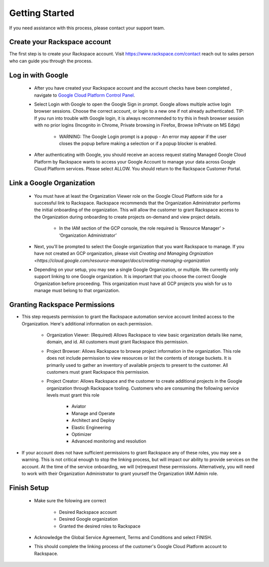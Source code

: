 
=====================
Getting Started
=====================

If you need assistance with this process, please contact your support team.

.. create_your_rackspace_account:

Create your Rackspace account
-----------------------------

The first step is to create your Rackspace account. Visit https://www.rackspace.com/contact reach out to sales person who can guide you through the process. 

.. login_with_google:

Log in with Google
------------------

 * After you have created your Rackspace account and the account checks have been completed , navigate to  `Google Cloud Platform Control Panel <https://manage.rackspace.com/gcp/welcome>`_.

 * Select Login with Google to open the Google Sign in prompt. Google allows multiple active login browser sessions. Choose the correct account, or login to a new one if not already authenticated. TIP: If you run into trouble with Google login, it is always recommended to try this in fresh browser session with no prior logins (Incognito in Chrome, Private browsing in Firefox, Browse InPrivate on MS Edge)

    * WARNING: The Google Login prompt is a popup - An error may appear if the user closes the popup before making a selection or if a popup blocker is enabled.

 * After authenticating with Google, you should receive an access request stating Managed Google Cloud Platform by Rackspace wants to access your Google Account to manage your data across Google Cloud Platform services. Please select ALLOW. You should return to the Rackspace Customer Portal.

.. link_a_google_org:

Link a Google Organization
---------------------------

 * You must have at least the Organization Viewer role on the Google Cloud Platform side for a successful link to Rackspace. Rackspace recommends that the Organization Administrator performs the initial onboarding of the organization. This will allow the customer to grant Rackspace access to the Organization during onboarding to create projects on-demand and view project details.

    * In the IAM section of the GCP console, the role required is ‘Resource Manager’ > ‘Organization Administrator’

 * Next, you'll be prompted to select the Google organization that you want Rackspace to manage. If you have not created an GCP organization, please visit `Creating and Managing Orgnization <https://cloud.google.com/resource-manager/docs/creating-managing-organization`

 * Depending on your setup, you may see a single Google Organization, or multiple. We currently only support linking to one Google organization. It is important that you choose the correct Google Organization before proceeding. This organization must have all GCP projects you wish for us to manage must belong to that organization. 

.. granting_rackspace_permissions:

Granting Rackspace Permissions
------------------------------

* This step requests permission to grant the Rackspace automation service account limited access to the Organization. Here's additional information on each permission. 

    * Organization Viewer: (Required) Allows Rackspace to view basic organization details like name, domain, and id. All customers must grant Rackspace this permission.

    * Project Browser: Allows Rackspace to browse project information in the organization. This role does not include permission to view resources or list the contents of storage buckets. It is primarily used to gather an inventory of available projects to present to the customer.  All customers must grant Rackspace this permission.

    * Project Creator: Allows Rackspace and the customer to create additional projects in the Google organization through Rackspace tooling. Customers who are consuming the following service levels must grant this role

        - Aviator

        - Manage and Operate

        - Architect and Deploy

        - Elastic Engineering

        - Optimizer 

        - Advanced monitoring and resolution
    
* If your account does not have sufficient permissions to grant Rackspace any of these roles, you may see a warning. This is not critical enough to stop the linking process, but will impact our ability to provide services on the account. At the time of the service onboarding, we will (re)request these permissions. Alternatively, you will need to work with their Organization Administrator to grant yourself the Organization IAM Admin role.

.. finish_setup:

Finish Setup
------------------

 * Make sure the folowing are correct

    * Desired Rackspace account

    * Desired Google organization

    * Granted the desired roles to Rackspace

 * Acknowledge the Global Service Agreement, Terms and Conditions and select FINISH.

 * This should complete the linking process of the customer's Google Cloud Platform account to Rackspace.